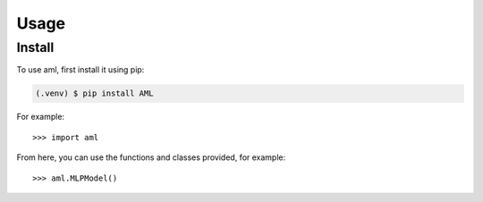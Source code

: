 Usage
======

.. _install:

Install
-------------

To use aml, first install it using pip:

.. code-block:: console

   (.venv) $ pip install AML



For example::

   >>> import aml


From here, you can use the functions and classes provided, for example::

   >>> aml.MLPModel()
